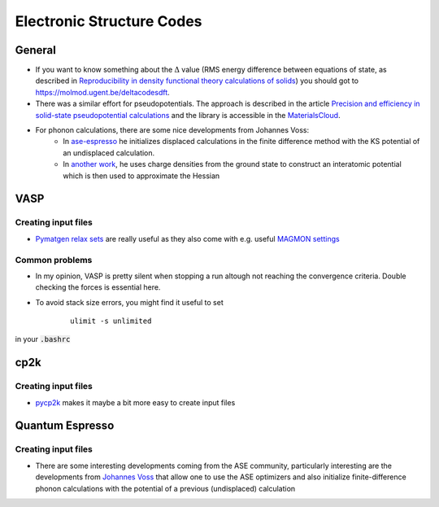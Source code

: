 ===============================
Electronic Structure Codes
===============================


General
-------
* If you want to know something about the :math:`\Delta` value (RMS energy difference between equations of state,
  as described in `Reproducibility in density functional
  theory calculations of solids <http://science.sciencemag.org/cgi/rapidpdf/351/6280/aad3000?ijkey=teUZMpwU49vhY&keytype=ref&siteid=sci>`_) you should got to https://molmod.ugent.be/deltacodesdft.
* There was a similar effort for pseudopotentials. The approach is described in the article `Precision and efficiency in solid-state pseudopotential calculations
  <https://www.nature.com/articles/s41524-018-0127-2>`_ and the library is accessible in the `MaterialsCloud <https://www.materialscloud.org/discover/sssp/table/efficiency>`_.
* For phonon calculations, there are some nice developments from Johannes Voss:
	* In `ase-espresso <https://github.com/vossjo/ase-espresso/wiki>`_ he initializes displaced calculations in the finite difference method with the KS potential of an undisplaced calculation.
	* In `another work <http://orbit.dtu.dk/files/4807182/O1freepaper.pdf>`_, he uses charge densities from the ground state to construct an interatomic potential which is then used to approximate the Hessian  

VASP
----

Creating input files
````````````````````
* `Pymatgen relax sets <http://pymatgen.org/_modules/pymatgen/io/vasp/sets.html>`_ are really useful as they also come with e.g. useful `MAGMON settings <https://github.com/materialsproject/pymatgen/blob/master/pymatgen/io/vasp/VASPIncarBase.yaml>`_ 


Common problems 
````````````````
* In my opinion, VASP is pretty silent when stopping a run altough not reaching 
  the convergence criteria. Double checking the forces is essential here.
* To avoid stack size errors, you might find it useful to set 
     ::

          ulimit -s unlimited

in your :code:`.bashrc`


cp2k
-----

Creating input files
````````````````````
* `pycp2k <https://github.com/SINGROUP/pycp2k>`_ makes it maybe a bit more easy to create input files


Quantum Espresso
-----------------

Creating input files
````````````````````

* There are some interesting developments coming from the ASE community, particularly interesting are the developments
  from `Johannes Voss <https://github.com/vossjo/ase-espresso>`_
  that allow one to use the ASE optimizers and also initialize finite-difference phonon calculations
  with the potential of a previous (undisplaced) calculation

